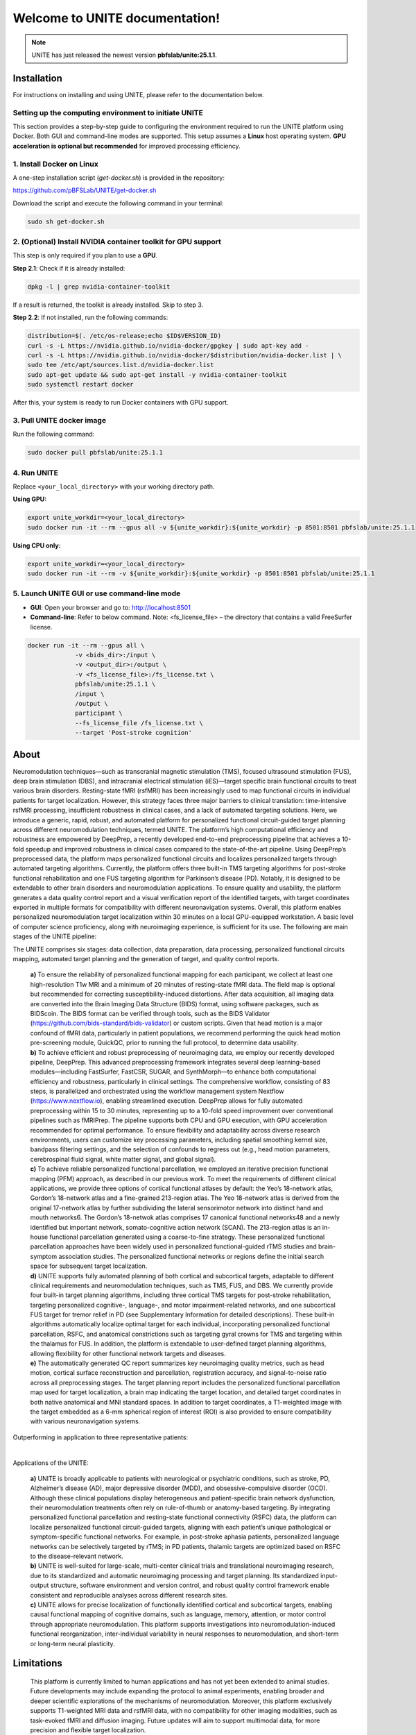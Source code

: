 
Welcome to UNITE documentation!
====================================


.. note::

    UNITE has just released the newest version **pbfslab/unite:25.1.1**.

Installation
------------

For instructions on installing and using UNITE, please refer to the documentation below.

Setting up the computing environment to initiate UNITE
~~~~~~~~~~~~~~~~~~~~~~~~~~~~~~~~~~~~~~~~~~~~~~~~~~~~~~

This section provides a step-by-step guide to configuring the environment required to run the UNITE platform using Docker. Both GUI and command-line modes are supported. This setup assumes a **Linux** host operating system. **GPU acceleration is optional but recommended** for improved processing efficiency.

1. Install Docker on Linux
~~~~~~~~~~~~~~~~~~~~~~~~~~~

A one-step installation script (`get-docker.sh`) is provided in the repository:

`https://github.com/pBFSLab/UNITE/get-docker.sh <get-docker.sh>`_

Download the script and execute the following command in your terminal:

.. code-block:: bash

   sudo sh get-docker.sh

2. (Optional) Install NVIDIA container toolkit for GPU support
~~~~~~~~~~~~~~~~~~~~~~~~~~~~~~~~~~~~~~~~~~~~~~~~~~~~~~~~~~~~~~~

This step is only required if you plan to use a **GPU**.

**Step 2.1**: Check if it is already installed:

.. code-block:: bash

   dpkg -l | grep nvidia-container-toolkit

If a result is returned, the toolkit is already installed. Skip to step 3.

**Step 2.2**: If not installed, run the following commands:

.. code-block:: bash

   distribution=$(. /etc/os-release;echo $ID$VERSION_ID)
   curl -s -L https://nvidia.github.io/nvidia-docker/gpgkey | sudo apt-key add -
   curl -s -L https://nvidia.github.io/nvidia-docker/$distribution/nvidia-docker.list | \
   sudo tee /etc/apt/sources.list.d/nvidia-docker.list
   sudo apt-get update && sudo apt-get install -y nvidia-container-toolkit
   sudo systemctl restart docker
After this, your system is ready to run Docker containers with GPU support.

3. Pull UNITE docker image
~~~~~~~~~~~~~~~~~~~~~~~~~~
Run the following command:

.. code-block:: bash

   sudo docker pull pbfslab/unite:25.1.1
4. Run UNITE
~~~~~~~~~~~~
Replace ``<your_local_directory>`` with your working directory path.

**Using GPU:**

.. code-block:: bash

    export unite_workdir=<your_local_directory>
    sudo docker run -it --rm --gpus all -v ${unite_workdir}:${unite_workdir} -p 8501:8501 pbfslab/unite:25.1.1

**Using CPU only:**

.. code-block:: bash

    export unite_workdir=<your_local_directory>
    sudo docker run -it --rm -v ${unite_workdir}:${unite_workdir} -p 8501:8501 pbfslab/unite:25.1.1

5. Launch UNITE GUI or use command-line mode
~~~~~~~~~~~~~~~~~~~~~~~~~~~~~~~~~~~~~~~~~~~~
- **GUI**: Open your browser and go to: `http://localhost:8501 <http://localhost:8501>`_
- **Command-line**: Refer to below command. Note: <fs_license_file> – the directory that contains a valid FreeSurfer license.

.. code-block:: bash

    docker run -it --rm --gpus all \
                 -v <bids_dir>:/input \
                 -v <output_dir>:/output \
                 -v <fs_license_file>:/fs_license.txt \
                 pbfslab/unite:25.1.1 \
                 /input \
                 /output \
                 participant \
                 --fs_license_file /fs_license.txt \
                 --target 'Post-stroke cognition'

About
-----
Neuromodulation techniques—such as transcranial magnetic stimulation (TMS), focused ultrasound stimulation (FUS), deep brain stimulation (DBS), and intracranial electrical stimulation (iES)—target specific brain functional circuits to treat various brain disorders. Resting-state fMRI (rsfMRI) has been increasingly used to map functional circuits in individual patients for target localization. However, this strategy faces three major barriers to clinical translation: time-intensive rsfMRI processing, insufficient robustness in clinical cases, and a lack of automated targeting solutions. Here, we introduce a generic, rapid, robust, and automated platform for personalized functional circuit-guided target planning across different neuromodulation techniques, termed UNITE. The platform’s high computational efficiency and robustness are empowered by DeepPrep, a recently developed end-to-end preprocessing pipeline that achieves a 10-fold speedup and improved robustness in clinical cases compared to the state-of-the-art pipeline. Using DeepPrep’s preprocessed data, the platform maps personalized functional circuits and localizes personalized targets through automated targeting algorithms. Currently, the platform offers three built-in TMS targeting algorithms for post-stroke functional rehabilitation and one FUS targeting algorithm for Parkinson’s disease (PD). Notably, it is designed to be extendable to other brain disorders and neuromodulation applications. To ensure quality and usability, the platform generates a data quality control report and a visual verification report of the identified targets, with target coordinates exported in multiple formats for compatibility with different neuronavigation systems. Overall, this platform enables personalized neuromodulation target localization within 30 minutes on a local GPU-equipped workstation. A basic level of computer science proficiency, along with neuroimaging experience, is sufficient for its use.
The following are main stages of the UNITE pipeline:

.. image:: docs/source/Pic1.png
   :align: center



The UNITE comprises six stages: data collection, data preparation, data processing, personalized functional circuits mapping, automated target planning and the generation of target, and quality control reports.

 | **a)** To ensure the reliability of personalized functional mapping for each participant, we collect at least one high-resolution T1w MRI and a minimum of 20 minutes of resting-state fMRI data. The field map is optional but recommended for correcting susceptibility-induced distortions. After data acquisition, all imaging data are converted into the Brain Imaging Data Structure (BIDS) format, using software packages, such as BIDScoin. The BIDS format can be verified through tools, such as the BIDS Validator (https://github.com/bids-standard/bids-validator) or custom scripts. Given that head motion is a major confound of fMRI data, particularly in patient populations, we recommend performing the quick head motion pre-screening module, QuickQC, prior to running the full protocol, to determine data usability.
 | **b)** To achieve efficient and robust preprocessing of neuroimaging data, we employ our recently developed pipeline, DeepPrep. This advanced preprocessing framework integrates several deep learning–based modules—including FastSurfer, FastCSR, SUGAR, and SynthMorph—to enhance both computational efficiency and robustness, particularly in clinical settings. The comprehensive workflow, consisting of 83 steps, is parallelized and orchestrated using the workflow management system Nextflow (https://www.nextflow.io), enabling streamlined execution. DeepPrep allows for fully automated preprocessing within 15 to 30 minutes, representing up to a 10-fold speed improvement over conventional pipelines such as fMRIPrep. The pipeline supports both CPU and GPU execution, with GPU acceleration recommended for optimal performance. To ensure flexibility and adaptability across diverse research environments, users can customize key processing parameters, including spatial smoothing kernel size, bandpass filtering settings, and the selection of confounds to regress out (e.g., head motion parameters, cerebrospinal fluid signal, white matter signal, and global signal).
 | **c)** To achieve reliable personalized functional parcellation, we employed an iterative precision functional mapping (PFM) approach, as described in our previous work. To meet the requirements of different clinical applications, we provide three options of cortical functional atlases by default: the Yeo’s 18-network atlas, Gordon’s 18-network atlas and a fine-grained 213-region atlas. The Yeo 18-network atlas is derived from the original 17-network atlas by further subdividing the lateral sensorimotor network into distinct hand and mouth networks6. The Gordon’s 18-netwok atlas comprises 17 canonical functional networks48 and a newly identified but important network, somato-cognitive action network (SCAN). The 213-region atlas is an in-house functional parcellation generated using a coarse-to-fine strategy. These personalized functional parcellation approaches have been widely used in personalized functional-guided rTMS studies and brain-symptom association studies. The personalized functional networks or regions define the initial search space for subsequent target localization.
 | **d)** UNITE supports fully automated planning of both cortical and subcortical targets, adaptable to different clinical requirements and neuromodulation techniques, such as TMS, FUS, and DBS. We currently provide four built-in target planning algorithms, including three cortical TMS targets for post-stroke rehabilitation, targeting personalized cognitive-, language-, and motor impairment-related networks, and one subcortical FUS target for tremor relief in PD (see Supplementary Information for detailed descriptions). These built-in algorithms automatically localize optimal target for each individual, incorporating personalized functional parcellation, RSFC, and anatomical constrictions such as targeting gyral crowns for TMS and targeting within the thalamus for FUS. In addition, the platform is extendable to user-defined target planning algorithms, allowing flexibility for other functional network targets and diseases.
 | **e)** The automatically generated QC report summarizes key neuroimaging quality metrics, such as head motion, cortical surface reconstruction and parcellation, registration accuracy, and signal-to-noise ratio across all preprocessing stages. The target planning report includes the personalized functional parcellation map used for target localization, a brain map indicating the target location, and detailed target coordinates in both native anatomical and MNI standard spaces. In addition to target coordinates, a T1-weighted image with the target embedded as a 6-mm spherical region of interest (ROI) is also provided to ensure compatibility with various neuronavigation systems.

Outperforming in application to three representative patients:

.. image:: docs/source/Pic2.png
   :align: center

|

Applications of the UNITE:

 | **a)** UNITE is broadly applicable to patients with neurological or psychiatric conditions, such as stroke, PD, Alzheimer’s disease (AD), major depressive disorder (MDD), and obsessive-compulsive disorder (OCD). Although these clinical populations display heterogeneous and patient-specific brain network dysfunction, their neuromodulation treatments often rely on rule-of-thumb or anatomy-based targeting. By integrating personalized functional parcellation and resting-state functional connectivity (RSFC) data, the platform can localize personalized functional circuit-guided targets, aligning with each patient’s unique pathological or symptom-specific functional networks. For example, in post-stroke aphasia patients, personalized language networks can be selectively targeted by rTMS; in PD patients, thalamic targets are optimized based on RSFC to the disease-relevant network.
 | **b)** UNITE is well-suited for large-scale, multi-center clinical trials and translational neuroimaging research, due to its standardized and automatic neuroimaging processing and target planning. Its standardized input-output structure, software environment and version control, and robust quality control framework enable consistent and reproducible analyses across different research sites.
 | **c)** UNITE allows for precise localization of functionally identified cortical and subcortical targets, enabling causal functional mapping of cognitive domains, such as language, memory, attention, or motor control through appropriate neuromodulation. This platform supports investigations into neuromodulation-induced functional reorganization, inter-individual variability in neural responses to neuromodulation, and short-term or long-term neural plasticity.

Limitations
---------------------
 | This platform is currently limited to human applications and has not yet been extended to animal studies. Future developments may include expanding the protocol to animal experiments, enabling broader and deeper scientific explorations of the mechanisms of neuromodulation. Moreover, this platform exclusively supports T1-weighted MRI data and rsfMRI data, with no compatibility for other imaging modalities, such as task-evoked fMRI and diffusion imaging. Future updates will aim to support multimodal data, for more precision and flexible target localization.


Citation
--------


License
--------

   Copyright (c) 2023-2025 pBFS lab, Changping Laboratory All rights reserved.

   Licensed under the Apache License, Version 2.0 (the "License");
   you may not use this file except in compliance with the License.
   You may obtain a copy of the License at

       http://www.apache.org/licenses/LICENSE-2.0

   Unless required by applicable law or agreed to in writing, software
   distributed under the License is distributed on an "AS IS" BASIS,
   WITHOUT WARRANTIES OR CONDITIONS OF ANY KIND, either express or implied.
   See the License for the specific language governing permissions and
   limitations under the License.
